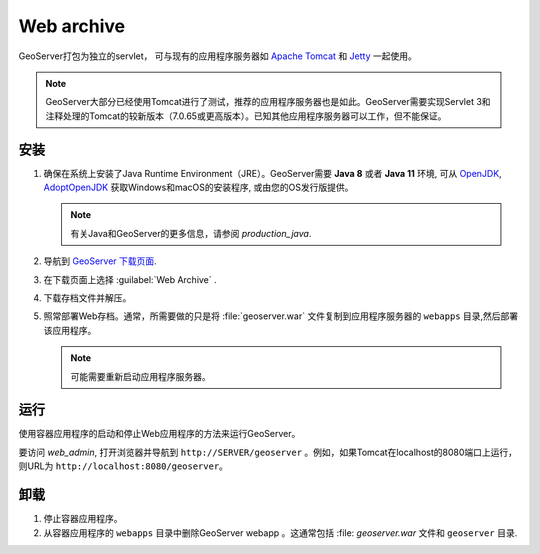 .. _installation_war:

Web archive
===========

GeoServer打包为独立的servlet， 可与现有的应用程序服务器如 `Apache Tomcat <http://tomcat.apache.org/>`_ 和 `Jetty <http://eclipse.org/jetty/>`_ 一起使用。

.. note:: GeoServer大部分已经使用Tomcat进行了测试，推荐的应用程序服务器也是如此。GeoServer需要实现Servlet 3和注释处理的Tomcat的较新版本（7.0.65或更高版本）。已知其他应用程序服务器可以工作，但不能保证。
 
安装
------------

#. 确保在系统上安装了Java Runtime Environment（JRE）。GeoServer需要 **Java 8** 或者 **Java 11** 环境, 可从 `OpenJDK <http://openjdk.java.net>`__, `AdoptOpenJDK <https://adoptopenjdk.net>`__ 获取Windows和macOS的安装程序, 或由您的OS发行版提供。


   .. note:: 有关Java和GeoServer的更多信息，请参阅 `production_java`.

#. 导航到 `GeoServer 下载页面 <http://geoserver.org/download>`_.

#. 在下载页面上选择 :guilabel:`Web Archive` .

#. 下载存档文件并解压。

#. 照常部署Web存档。通常，所需要做的只是将 :file:`geoserver.war` 文件复制到应用程序服务器的 ``webapps`` 目录,然后部署该应用程序。

   .. note:: 可能需要重新启动应用程序服务器。

运行
-------

使用容器应用程序的启动和停止Web应用程序的方法来运行GeoServer。

要访问 `web_admin`, 打开浏览器并导航到 ``http://SERVER/geoserver`` 。例如，如果Tomcat在localhost的8080端口上运行，则URL为 ``http://localhost:8080/geoserver``。

卸载
--------------

#. 停止容器应用程序。

#. 从容器应用程序的 ``webapps`` 目录中删除GeoServer webapp 。这通常包括 :file: `geoserver.war` 文件和 ``geoserver`` 目录.
